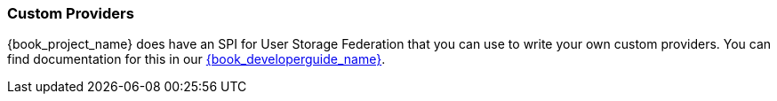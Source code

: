 
=== Custom Providers

{book_project_name} does have an SPI for User Storage Federation that you can use to write your own custom providers.
You can find documentation for this in our link:{book_developerguide_link}[{book_developerguide_name}].
